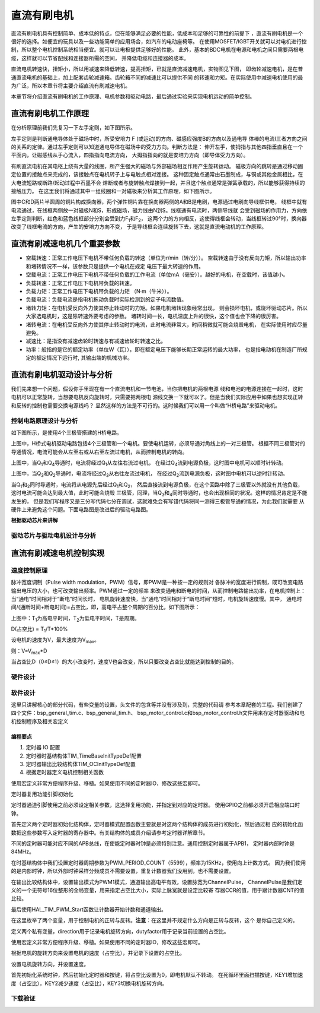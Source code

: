 .. vim: syntax=rst

直流有刷电机
==========================================

直流有刷电机具有控制简单、成本低的特点，但在能够满足必要的性能，低成本和足够的可靠性的前提下
，直流有刷电机是一个很好的选择。如便宜的玩具以及一些功能简单的应用场合，如汽车的电动座椅等。
在使用MOSFET/IGBT开关就可以对电机进行控制，所以整个电机控制系统相当便宜。就可以让电极提供足够好的性能。
此外，基本的BDC电机在电源和电机之间只需要两根电缆，这样就可以节省配线和连接器所需的空间，
并降低电缆和连接器的成本。

直流电机转速快，扭矩小，所以用减速来降低转速，提高扭矩，已就是直流减速电机，实物图见下图，
即齿轮减速电机，是在普通直流电机的基础上，加上配套齿轮减速箱。齿轮箱不同的减速比可以提供不同
的转速和力矩。在实际使用中减速电机使用的最为广泛，所以本章节将主要介绍直流有刷减速电机。

.. image:: ../media/dc_gear_motor.jpg
   :align: center
   :alt: 减速电机实物图

本章节将介绍直流有刷电机的工作原理、电机参数和驱动电路，最后通过实验来实现电机远动的简单控制。


直流有刷电机工作原理
------------------------------------------

在分析原理前我们先复习一下左手定则，如下图所示。

.. image:: ../media/left-hand_rule.jpg
   :align: center
   :alt: 左手定则

左手定则是判断通电导体处于磁场中时，所受安培力 F (或运动)的方向、磁感应强度B的方向以及通电导
体棒的电流I三者方向之间的关系的定律。通过左手定则可以知道通电导体在磁场中的受力方向。判断方法是：
伸开左手，使拇指与其他四指垂直且在一个平面内，让磁感线从手心流入，四指指向电流方向，
大拇指指向的就是安培力方向（即导体受力方向）。
   
有刷直流电机在其电枢上绕有大量的线圈，所产生强大的磁场与外部磁场相互作用产生旋转运动。
磁极方向的跳转是通过移动固定位置的接触点来完成的，该接触点在电机转子上与电触点相对连接。
这种固定触点通常由石墨制成，与铜或其他金属相比，在大电流短路或断路/起动过程中石墨不会
熔断或者与旋转触点焊接到一起，并且这个触点通常是弹簧承载的，所以能够获得持续的接触压力。
在这里我们将通过其中一组线圈和一对磁极来分析其工作原理，如下图所示。

.. image:: ../media/motor_working_principle.png
   :align: center
   :alt: 有刷电机工作原理图

图中C和D两片半圆周的铜片构成换向器，两个弹性铜片靠在换向器两侧的A和B是电刷，电源通过电刷向导线框供电，
线框中就有电流通过，在线框两侧放一对磁极N和S，形成磁场，磁力线由N到S。线框通有电流时，两侧导线就
会受到磁场的作用力，方向依左手定则判断，红色和蓝色线框部分分别会受到力F\ :sub:`1`\和F\ :sub:`2`\，
这两个力的方向相反，这使得线框会转动，当线框转过90°时，换向器改变了线框电流的方向，产生的安培力方向不变，
于是导线框会连续旋转下去，这就是直流电动机的工作原理。

直流有刷减速电机几个重要参数
------------------------------------------

- 空载转速：正常工作电压下电机不带任何负载的转速（单位为r/min（转/分））。
  空载转速由于没有反向力矩，所以输出功率和堵转情况不一样，该参数只是提供一个电机在规定
  电压下最大转速的作用。
- 空载电流：正常工作电压下电机不带任何负载的工作电流（单位mA（毫安））。越好的电机，在空载时，该值越小。
- 负载转速：正常工作电压下电机带负载的转速。
- 负载力矩：正常工作电压下电机带负载的力矩 （N·m（牛米））。
- 负载电流：负载电流是指电机拖动负载时实际检测到的定子电流数值。
- 堵转力矩：在电机受反向外力使其停止转动时的力矩。如果电机堵转现象经常出现，
  则会损坏电机，或烧坏驱动芯片。所以大家选电机时，这是除转速外要考虑的参数。
  堵转时间一长，电机温度上升的很快，这个值也会下降的很厉害。
- 堵转电流：在电机受反向外力使其停止转动时的电流，此时电流非常大，时间稍微就可能会烧毁电机，
  在实际使用时应尽量避免。
- 减速比：是指没有减速齿轮时转速与有减速齿轮时转速之比。
- 功率：般指的是它的额定功率（单位W（瓦）），即在额定电压下能够长期正常运转的最大功率，
  也是指电动机在制造厂所规定的额定情况下运行时, 其输出端的机械功率。


直流有刷电机驱动设计与分析
------------------------------------------

我们先来想一个问题，假设你手里现在有一个直流电机和一节电池，当你把电机的两根电源
线和电池的电源连接在一起时，这时电机可以正常旋转，当想要电机反向旋转时，只需要把两根电
源线交换一下就可以了。但是当我们实际应用中如果也想实现正转和反转的控制也需要交换电源线吗？
显然这样的方法是不可行的。这时候我们可以用一个叫做“H桥电路”来驱动电机。

控制电路原理设计与分析
^^^^^^^^^^^^^^^^^^^^^^^^^^^^^^^^^

如下图所示，是使用4个三极管搭建的H桥电路。

.. image:: ../media/H-bridge_circuit_stop.png
   :align: center
   :alt: 三极管搭建H桥电路图

上图中，H桥式电机驱动电路包括4个三极管和一个电机。要使电机运转，必须导通对角线上的一对三极管。
根据不同三极管对的导通情况，电流可能会从左至右或从右至左流过电机，从而控制电机的转向。

.. image:: ../media/H-bridge_circuit_CW.png
   :align: center
   :alt: 三极管搭建H桥顺时针转动

上图中，当Q\ :sub:`1`\和Q\ :sub:`4`\导通时，电流将经过Q\ :sub:`1`\从左往右流过电机，
在经过Q\ :sub:`4`\流到电源负极，这时图中电机可以顺时针转动。

.. image:: ../media/H-bridge_circuit_CCW.png
   :align: center
   :alt: 三极管搭建H桥逆时针转动

上图中，当Q\ :sub:`3`\和Q\ :sub:`2`\导通时，电流将经过Q\ :sub:`3`\从右往左流过电机，
在经过Q\ :sub:`2`\流到电源负极，这时图中电机可以逆时针转动。

当Q\ :sub:`1`\和\ :sub:`2`\同时导通时，电流将从电源先后经过Q\ :sub:`1`\和Q\ :sub:`2`\，
然后直接流到电源负极，在这个回路中除了三极管以外就没有其他负载，这时电流可能会达到最大值，此时可能会烧毁
三极管，同理，当Q\ :sub:`3`\和\ :sub:`4`\同时导通时，也会出现相同的状况。这样的情况肯定是不能发生的，
但是我们写程序又是三分写代码七分在调试，这就难免会有写错代码将同一测得三极管导通的情况，为此我们就需要
从硬件上来避免这个问题。下面电路图是改进后的驱动电路图。

.. image:: ../media/H-bridge_circuit_Improve.png
   :align: center
   :alt: 三极管搭建H桥改进电路

**根据驱动芯片来讲解**

驱动芯片与驱动电机设计与分析
^^^^^^^^^^^^^^^^^^^^^^^^^^^^^^^^^

直流有刷减速电机控制实现
-----------------------------------

速度控制原理
^^^^^^^^^^^^^^^^^^^^^^^^^^^^^^^^^

脉冲宽度调制（Pulse width modulation，PWM）信号，即PWM是一种按一定的规则对
各脉冲的宽度进行调制，既可改变电路输出电压的大小，也可改变输出频率。PWM通过一定的频率
来改变通电和断电的时间，从而控制电路输出功率，在电机控制上：当“通电”时间相对于“断电”时间长时，
电机旋转速度快，当“通电”时间相对于“断电时间”短时，电机旋转速度慢。其中，
通电时间/(通断时间+断电时间)=占空比，即，高电平占整个周期的百分比，如下图所示：

.. image:: ../media/pwm_explain.png
   :align: center
   :alt: PWM详解

上图中：T\ :sub:`1`\为高电平时间，T\ :sub:`2`\为低电平时间，T是周期。

D(占空比) = T\ :sub:`1`\/T*100%

设电机的速度为V，最大速度为V\ :sub:`max`\。

则：V=V\ :sub:`max`\*D

当占空比D（0≤D≤1）的大小改变时，速度V也会改变，所以只要改变占空比就能达到控制的目的。

硬件设计
^^^^^^^^^^^^^^^^^^^^^^^^^^^^^^^^^

软件设计
^^^^^^^^^^^^^^^^^^^^^^^^^^^^^^^^^

这里只讲解核心的部分代码，有些变量的设置，头文件的包含等并没有涉及到，完整的代码请
参考本章配套的工程。我们创建了四个文件：bsp_general_tim.c、bsp_general_tim.h、
bsp_motor_control.c和bsp_motor_control.h文件用来存定时器驱动和电机控制程序及相关宏定义

编程要点
"""""""""""""""""

(1) 定时器 IO 配置

(2) 定时器时基结构体TIM_TimeBaseInitTypeDef配置

(3) 定时器输出比较结构体TIM_OCInitTypeDef配置

(4) 根据定时器定义电机控制相关函数

.. code-block:: c
   :caption: bsp_general_tim.h-宏定义
   :linenos:

    /*宏定义*/
    #define GENERAL_TIM                        	TIM2
    #define GENERAL_TIM_GPIO_AF                 GPIO_AF1_TIM2
    #define GENERAL_TIM_CLK_ENABLE()  					__TIM2_CLK_ENABLE()

    #define PWM_CHANNEL_1                       TIM_CHANNEL_1
    #define PWM_CHANNEL_2                       TIM_CHANNEL_2

    /* 累计 TIM_Period个后产生一个更新或者中断*/		
    /* 当定时器从0计数到PWM_PERIOD_COUNT，即为PWM_PERIOD_COUNT+1次，为一个定时周期 */
    #define PWM_PERIOD_COUNT     5599

    /* 通用控制定时器时钟源TIMxCLK = HCLK/2=84MHz */
    /* 设定定时器频率为=TIMxCLK/(PWM_PRESCALER_COUNT+1) */
    #define PWM_PRESCALER_COUNT     0

    /*PWM引脚*/
    #define GENERAL_TIM_CH1_GPIO_PORT           GPIOA
    #define GENERAL_TIM_CH1_PIN                 GPIO_PIN_15

    #define GENERAL_TIM_CH2_GPIO_PORT           GPIOB
    #define GENERAL_TIM_CH2_PIN                 GPIO_PIN_3

    #define GENERAL_TIM_CH3_GPIO_PORT           GPIOB
    #define GENERAL_TIM_CH3_PIN                 GPIO_PIN_10

    #define GENERAL_TIM_CH4_GPIO_PORT           GPIOB
    #define GENERAL_TIM_CH4_PIN                 GPIO_PIN_11

使用宏定义非常方便程序升级、移植。如果使用不同的定时器IO，修改这些宏即可。

定时器复用功能引脚初始化

.. code-block:: c
   :caption: 定时器复用功能引脚初始化
   :linenos:

    static void TIMx_GPIO_Config(void) 
    {
      GPIO_InitTypeDef GPIO_InitStruct;
      
      /* 定时器通道功能引脚端口时钟使能 */
      
      __HAL_RCC_GPIOA_CLK_ENABLE();
      __HAL_RCC_GPIOB_CLK_ENABLE();
      
      /* 定时器通道1功能引脚IO初始化 */
      /*设置输出类型*/
      GPIO_InitStruct.Mode = GPIO_MODE_AF_PP;
      /*设置引脚速率 */ 
      GPIO_InitStruct.Speed = GPIO_SPEED_FREQ_HIGH;
      /*设置复用*/
      GPIO_InitStruct.Alternate = GENERAL_TIM_GPIO_AF;
      
      /*选择要控制的GPIO引脚*/	
      GPIO_InitStruct.Pin = GENERAL_TIM_CH1_PIN;
      /*调用库函数，使用上面配置的GPIO_InitStructure初始化GPIO*/
      HAL_GPIO_Init(GENERAL_TIM_CH1_GPIO_PORT, &GPIO_InitStruct);

      GPIO_InitStruct.Pin = GENERAL_TIM_CH2_PIN;	
      HAL_GPIO_Init(GENERAL_TIM_CH2_GPIO_PORT, &GPIO_InitStruct);
      
    }

定时器通道引脚使用之前必须设定相关参数，这选择复用功能，并指定到对应的定时器。
使用GPIO之前都必须开启相应端口时钟。

.. code-block:: c
   :caption: 定时器模式配置
   :linenos:

    TIM_HandleTypeDef  TIM_TimeBaseStructure;
    static void TIM_PWMOUTPUT_Config(void)
    {
      TIM_OC_InitTypeDef  TIM_OCInitStructure;  
      
      /*使能定时器*/
      GENERAL_TIM_CLK_ENABLE();
      
      TIM_TimeBaseStructure.Instance = GENERAL_TIM;
      /* 累计 TIM_Period个后产生一个更新或者中断*/		
      //当定时器从0计数到PWM_PERIOD_COUNT，即为PWM_PERIOD_COUNT+1次，为一个定时周期
      TIM_TimeBaseStructure.Init.Period = PWM_PERIOD_COUNT;
      // 通用控制定时器时钟源TIMxCLK = HCLK/2=84MHz 
      // 设定定时器频率为=TIMxCLK/(PWM_PRESCALER_COUNT+1)
      TIM_TimeBaseStructure.Init.Prescaler = PWM_PRESCALER_COUNT;	
      
      /*计数方式*/
      TIM_TimeBaseStructure.Init.CounterMode = TIM_COUNTERMODE_UP;
      /*采样时钟分频*/
      TIM_TimeBaseStructure.Init.ClockDivision=TIM_CLOCKDIVISION_DIV1;
      /*初始化定时器*/
      HAL_TIM_Base_Init(&TIM_TimeBaseStructure);
      
      /*PWM模式配置*/
      TIM_OCInitStructure.OCMode = TIM_OCMODE_PWM1;//配置为PWM模式1
      TIM_OCInitStructure.Pulse = PWM_PERIOD_COUNT/2;//默认占空比为50%
      TIM_OCInitStructure.OCFastMode = TIM_OCFAST_DISABLE;
      /*当定时器计数值小于CCR1_Val时为高电平*/
      TIM_OCInitStructure.OCPolarity = TIM_OCPOLARITY_HIGH;	
      
      /*配置PWM通道*/
      HAL_TIM_PWM_ConfigChannel(&TIM_TimeBaseStructure, &TIM_OCInitStructure, PWM_CHANNEL_1);
      /*开始输出PWM*/
      HAL_TIM_PWM_Start(&TIM_TimeBaseStructure,PWM_CHANNEL_1);
      
      /*配置脉宽*/
      TIM_OCInitStructure.Pulse = PWM_PERIOD_COUNT/2;//默认占空比为50%
      /*配置PWM通道*/
      HAL_TIM_PWM_ConfigChannel(&TIM_TimeBaseStructure, &TIM_OCInitStructure, PWM_CHANNEL_2);
      /*开始输出PWM*/
      HAL_TIM_PWM_Start(&TIM_TimeBaseStructure,PWM_CHANNEL_2);
    }

首先定义两个定时器初始化结构体，定时器模式配置函数主要就是对这两个结构体的成员进行初始化，然后通过相
应的初始化函数把这些参数写入定时器的寄存器中。有关结构体的成员介绍请参考定时器详解章节。

不同的定时器可能对应不同的APB总线，在使能定时器时钟是必须特别注意。通用控制定时器属于APB1，
定时器内部时钟是84MHz。

在时基结构体中我们设置定时器周期参数为PWM_PERIOD_COUNT（5599），频率为15KHz，使用向上计数方式。
因为我们使用的是内部时钟，所以外部时钟采样分频成员不需要设置，重复计数器我们没用到，也不需要设置。

在输出比较结构体中，设置输出模式为PWM1模式，通道输出高电平有效，设置脉宽为ChannelPulse，
ChannelPulse是我们定义的一个无符号16位整形的全局变量，用来指定占空比大小，实际上脉宽就是设定比较寄
存器CCR的值，用于跟计数器CNT的值比较。

最后使用HAL_TIM_PWM_Start函数让计数器开始计数和通道输出。

.. code-block:: c
   :caption: bsp_motor_control.h-电机方向控制枚举
   :linenos:

    /* 电机方向控制枚举 */
    typedef enum
    {
      MOTOR_FWD = 0,
      MOTOR_REV,
    }motor_dir_t;

在这里枚举了两个变量，用于控制电机的正转与反转。**注意**：在这里并不规定什么方向是正转与反转，这个
是你自己定义的。

.. code-block:: c
   :caption: 变量定义
   :linenos:

    /* 私有变量 */
    static motor_dir_t direction  = MOTOR_FWD;     // 记录方向
    static uint16_t    dutyfactor = 0;             // 记录占空比

定义两个私有变量，direction用于记录电机旋转方向，dutyfactor用于记录当前设置的占空比。

.. code-block:: c
   :caption: 定时器到电机控制的宏接口
   :linenos:
   
    /* 设置速度（占空比） */
    #define SET_FWD_COMPAER(ChannelPulse)     TIM2_SetPWM_pulse(PWM_CHANNEL_1,ChannelPulse)    // 设置比较寄存器的值
    #define SET_REV_COMPAER(ChannelPulse)     TIM2_SetPWM_pulse(PWM_CHANNEL_2,ChannelPulse)    // 设置比较寄存器的值

    /* 使能输出 */
    #define MOTOR_FWD_ENABLE()      HAL_TIM_PWM_Start(&TIM_TimeBaseStructure,PWM_CHANNEL_1);    // 使能 PWM 通道 1
    #define MOTOR_REV_ENABLE()      HAL_TIM_PWM_Start(&TIM_TimeBaseStructure,PWM_CHANNEL_2);    // 使能 PWM 通道 2

    /* 禁用输出 */
    #define MOTOR_FWD_DISABLE()     HAL_TIM_PWM_Stop(&TIM_TimeBaseStructure,PWM_CHANNEL_1);     // 禁用 PWM 通道 1
    #define MOTOR_REV_DISABLE()     HAL_TIM_PWM_Stop(&TIM_TimeBaseStructure,PWM_CHANNEL_2);     // 禁用 PWM 通道 2

使用宏定义非常方便程序升级、移植。如果使用不同的定时器IO，修改这些宏即可。

.. code-block:: c
   :caption: 设置电机速度
   :linenos:

    void set_motor_speed(uint16_t v)
    {
      dutyfactor = v;
      
      if (direction == MOTOR_FWD)
      {
        SET_FWD_COMPAER(dutyfactor);     // 设置速度
      }
      else
      {
        SET_REV_COMPAER(dutyfactor);     // 设置速度
      }
    }

根据电机的旋转方向来设置电机的速度（占空比），并记录下设置的占空比。

.. code-block:: c
   :caption: 设置电机速度
   :linenos:

    void set_motor_direction(motor_dir_t dir)
    {
      direction = dir;
      
      if (direction == MOTOR_FWD)
      {
        SET_FWD_COMPAER(dutyfactor);     // 设置速度
        SET_REV_COMPAER(0);              // 设置速度
      }
      else
      {
        SET_FWD_COMPAER(0);              // 设置速度
        SET_REV_COMPAER(dutyfactor);     // 设置速度
      }
    }

设置电机旋转方向，并设置速度。

.. code-block:: c
   :caption: main
   :linenos:

    int main(void) 
    {
      __IO uint16_t ChannelPulse = 0;
      uint8_t i = 0;
      
      /* 初始化系统时钟为168MHz */
      SystemClock_Config();
      
      /* 初始化按键GPIO */
      Key_GPIO_Config();

      /* 通用定时器初始化并配置PWM输出功能 */
      TIMx_Configuration();
      
      TIM2_SetPWM_pulse(PWM_CHANNEL_1,0);
      TIM2_SetPWM_pulse(PWM_CHANNEL_2,0);
      
      while(1)
      {
        /* 扫描KEY1 */
        if( Key_Scan(KEY1_GPIO_PORT,KEY1_PIN) == KEY_ON  )
        {
          /* 增大占空比 */
          ChannelPulse+=500;
          
          if(ChannelPulse>PWM_PERIOD_COUNT)
            ChannelPulse=PWM_PERIOD_COUNT;
          
          set_motor_speed(ChannelPulse);
        }
        
        /* 扫描KEY2 */
        if( Key_Scan(KEY2_GPIO_PORT,KEY2_PIN) == KEY_ON  )
        {
          /* 转换方向 */
          set_motor_direction( (++i % 2) ? MOTOR_FWD : MOTOR_REV);
        }
      }
    }

首先初始化系统时钟，然后初始化定时器和按键，将占空比设置为0，即电机默认不转动。
在死循环里面扫描按键，KEY1增加速度（占空比），KEY2减少速度（占空比），KEY3切换电机旋转方向。

下载验证
^^^^^^^^^^^^^^^^^^^^^^^^^^^^^^^^^
